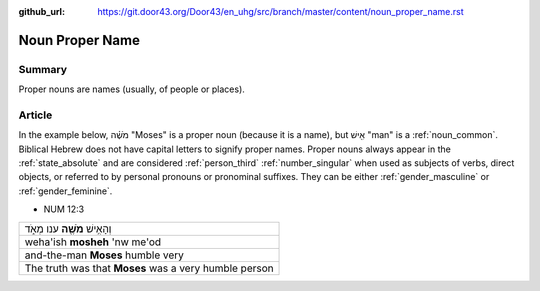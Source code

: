 :github_url: https://git.door43.org/Door43/en_uhg/src/branch/master/content/noun_proper_name.rst

.. _noun_proper_name:

Noun Proper Name
================

Summary
-------

Proper nouns are names (usually, of people or places).

Article
-------

In the example below, מֹשֶׁ֗ה "Moses" is a proper noun (because it is a
name), but אִ֖ישׁ "man" is a :ref:`noun_common`.
Biblical Hebrew does not have capital letters to signify proper names.
Proper nouns always appear in the :ref:`state_absolute`
and are considered :ref:`person_third`
:ref:`number_singular`
when used as subjects of verbs, direct objects, or referred to by
personal pronouns or pronominal suffixes. They can be either
:ref:`gender_masculine`
or
:ref:`gender_feminine`.

-  NUM 12:3

.. csv-table::

  וְהָאִ֥ישׁ **מֹשֶׁ֖ה** ענו מְאֹ֑ד
  weha'ish \ **mosheh** 'nw me'od
  and-the-man **Moses** humble very
  The truth was that **Moses** was a very humble person
